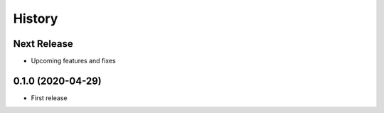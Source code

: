 =======
History
=======

Next Release
------------
* Upcoming features and fixes

0.1.0 (2020-04-29)
------------------
* First release
